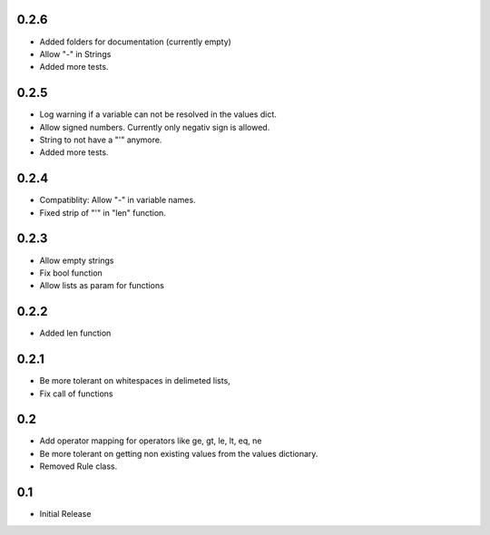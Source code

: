 0.2.6
=====
- Added folders for documentation (currently empty)
- Allow "-" in Strings
- Added more tests.

0.2.5
=====
- Log warning if a variable can not be resolved in the values dict.
- Allow signed numbers. Currently only negativ sign is allowed.
- String to not have a "'" anymore.
- Added more tests.

0.2.4
=====
- Compatiblity: Allow "-" in variable names.
- Fixed strip of "'" in "len" function.

0.2.3
=====
- Allow empty strings
- Fix bool function
- Allow lists as param for functions

0.2.2
=====
- Added len function

0.2.1
=====
- Be more tolerant on whitespaces in delimeted lists,
- Fix call of functions

0.2
===
- Add operator mapping for operators like ge, gt, le, lt, eq, ne
- Be more tolerant on getting non existing values from the values dictionary.
- Removed Rule class.

0.1
===
- Initial Release
